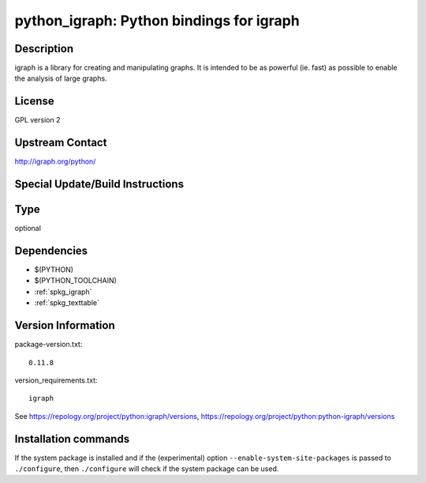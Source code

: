 .. _spkg_python_igraph:

python_igraph: Python bindings for igraph
=========================================

Description
-----------

igraph is a library for creating and manipulating graphs. It is intended
to be as powerful (ie. fast) as possible to enable the analysis of large
graphs.

License
-------

GPL version 2


Upstream Contact
----------------

http://igraph.org/python/

Special Update/Build Instructions
---------------------------------


Type
----

optional


Dependencies
------------

- $(PYTHON)
- $(PYTHON_TOOLCHAIN)
- :ref:`spkg_igraph`
- :ref:`spkg_texttable`

Version Information
-------------------

package-version.txt::

    0.11.8

version_requirements.txt::

    igraph

See https://repology.org/project/python:igraph/versions, https://repology.org/project/python:python-igraph/versions

Installation commands
---------------------

.. tab:: PyPI:

   .. CODE-BLOCK:: bash

       $ pip install igraph

.. tab:: Sage distribution:

   .. CODE-BLOCK:: bash

       $ sage -i python_igraph

.. tab:: Arch Linux:

   .. CODE-BLOCK:: bash

       $ sudo pacman -S python-igraph

.. tab:: conda-forge:

   .. CODE-BLOCK:: bash

       $ conda install python-igraph

.. tab:: Debian/Ubuntu:

   .. CODE-BLOCK:: bash

       $ sudo apt-get install python3-igraph

.. tab:: Fedora/Redhat/CentOS:

   .. CODE-BLOCK:: bash

       $ sudo dnf install python-igraph python3-igraph-devel

.. tab:: FreeBSD:

   .. CODE-BLOCK:: bash

       $ sudo pkg install math/py-igraph

.. tab:: MacPorts:

   .. CODE-BLOCK:: bash

       $ sudo port install py-igraph


If the system package is installed and if the (experimental) option
``--enable-system-site-packages`` is passed to ``./configure``, then 
``./configure`` will check if the system package can be used.
